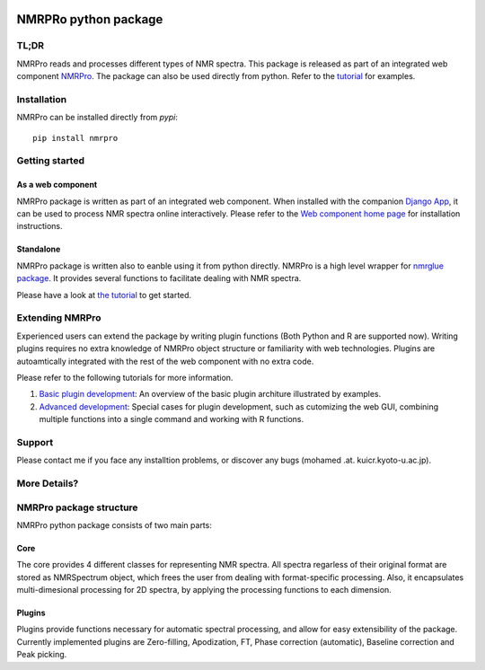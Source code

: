 .. image:: https://github.com/ahmohamed/nmrpro/actions/workflows/unittest.yml/badge.svg
    :target: https://github.com/ahmohamed/nmrpro/actions/workflows/unittest.yml

NMRPRo python package
=====================

TL;DR
*****

NMRPro reads and processes different types of NMR spectra. This package is released as part of an integrated web component 
`NMRPro <http://mamitsukalab.org/tools/nmrpro/>`_. The package can also be used directly from python. Refer to the 
`tutorial </tutorial/NMRPro_tutorial.ipynb>`_ for examples.

Installation
************

NMRPro can be installed directly from *pypi*::

  pip install nmrpro



Getting started
***************

As a web component
------------------

NMRPro package is written as part of an integrated web component. When installed with the companion `Django App <https://github.com/ahmohamed/django_nmrpro>`_, it can be used to process NMR spectra online interactively. Please refer to the `Web component home page <http://mamitsukalab.org/tools/nmrpro/>`_ for installation instructions.

Standalone
----------
NMRPro package is written also to eanble using it from python directly. NMRPro is a high level wrapper for `nmrglue package <https://github.com/jjhelmus/nmrglue/>`_. It provides several functions to facilitate dealing with NMR spectra.


Please have a look at `the tutorial <https://github.com/ahmohamed/nmrpro/blob/master/tutorial/NMRPro_tutorial.ipynb>`_ to get started.

Extending NMRPro
****************

Experienced users can extend the package by writing plugin functions (Both Python and R are supported now). Writing plugins requires no extra knowledge of NMRPro object structure or familiarity with web technologies. Plugins are autoamtically integrated with the rest of the web component with no extra code.

Please refer to the following tutorials for more information.

1. `Basic plugin development <https://github.com/ahmohamed/nmrpro/blob/master/tutorial/For_developers.ipynb>`_: An overview of the basic plugin architure illustrated by examples.
2. `Advanced development <https://github.com/ahmohamed/nmrpro/blob/master/tutorial/Advanced_tutorial.ipynb>`_: Special cases for plugin development, such as cutomizing the web GUI, combining multiple functions into a single command and working with R functions. 


Support
*******
Please contact me if you face any installtion problems, or discover any bugs (mohamed .at. kuicr.kyoto-u.ac.jp).

More Details?
*************

NMRPro package structure
************************

NMRPro python package consists of two main parts: 

Core
----

The core provides 4 different classes for representing NMR spectra. All spectra regarless of their original format are stored as NMRSpectrum object, which frees the user from dealing with format-specific processing. Also, it encapsulates multi-dimesional processing for 2D spectra, by applying the processing functions to each dimension.

Plugins
-------

Plugins provide functions necessary for automatic spectral processing, and allow for easy extensibility of the package. Currently implemented plugins are Zero-filling, Apodization, FT, Phase correction (automatic), Baseline correction and Peak picking.



